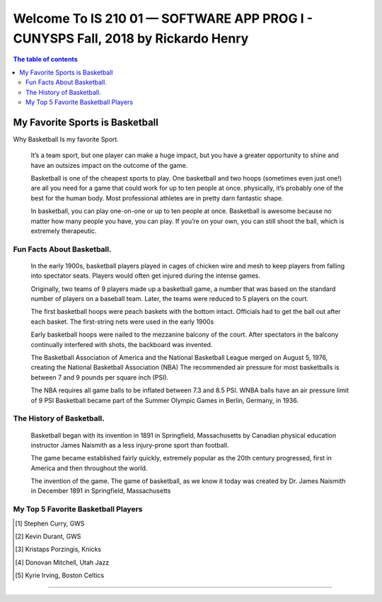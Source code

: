 ﻿##################################################################################
Welcome To IS 210 01 — SOFTWARE APP PROG I - CUNYSPS Fall, 2018 by Rickardo Henry
##################################################################################



.. contents:: The table of contents

My Favorite Sports is Basketball
********************************

Why Basketball Is my favorite Sport.


	It’s a team sport, but one player can make a huge impact, but you have a greater opportunity to shine and have an outsizes impact on the outcome of the game.
 
	Basketball is one of the cheapest sports to play. One basketball and two hoops (sometimes even just one!) are all you need for a game that could work for up to ten people at once. 
	physically, it’s probably one of the best for the human body. Most professional athletes are in pretty darn fantastic shape.
 
	In basketball, you can play one-on-one or up to ten people at once. Basketball is awesome because no matter how many people you have, you can play. 
	If you’re on your own, you can still shoot the ball, which is extremely therapeutic. 

Fun Facts About Basketball.
===========================



 	In the early 1900s, basketball players played in cages of chicken wire and mesh to keep players from falling into spectator seats. 
	Players would often get injured during the intense games.

 	Originally, two teams of 9 players made up a basketball game, a number that was based on the standard number of players on a baseball team. 
	Later, the teams were reduced to 5 players on the court.
	
	The first basketball hoops were peach baskets with the bottom intact. Officials had to get the ball out after each basket. 
	The first-string nets were used in the early 1900s
	
	Early basketball hoops were nailed to the mezzanine balcony of the court. 
	After spectators in the balcony continually interfered with shots, the backboard was invented.

	The Basketball Association of America and the National Basketball League merged on August 5, 1976, creating the National Basketball Association (NBA)
	The recommended air pressure for most basketballs is between 7 and 9 pounds per square inch (PSI). 

	The NBA requires all game balls to be inflated between 7.3 and 8.5 PSI. WNBA balls have an air pressure limit of 9 PSI
	Basketball became part of the Summer Olympic Games in Berlin, Germany, in 1936.



The History of Basketball.
==========================



	Basketball began with its invention in 1891 in Springfield, Massachusetts by Canadian physical education instructor James Naismith as a less injury-prone sport than football. 

	The game became established fairly quickly, extremely popular as the 20th century progressed, first in America and then throughout the world. 

	The invention of the game. The game of basketball, as we know it today was created by Dr. James Naismith in December 1891 in Springfield, Massachusetts 



My Top 5 Favorite Basketball Players
=====================================



.. [1] Stephen Curry, GWS 
.. [2] Kevin Durant, GWS 
.. [3] Kristaps Porzingis, Knicks
.. [4] Donovan Mitchell, Utah Jazz
.. [5] Kyrie Irving, Boston Celtics


---------------------------------------------------------------------------

